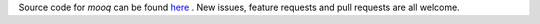 Source code for `mooq` can be found `here <https://github.com/jeremyarr/mooq>`_ . New issues, feature requests and pull requests are all welcome.